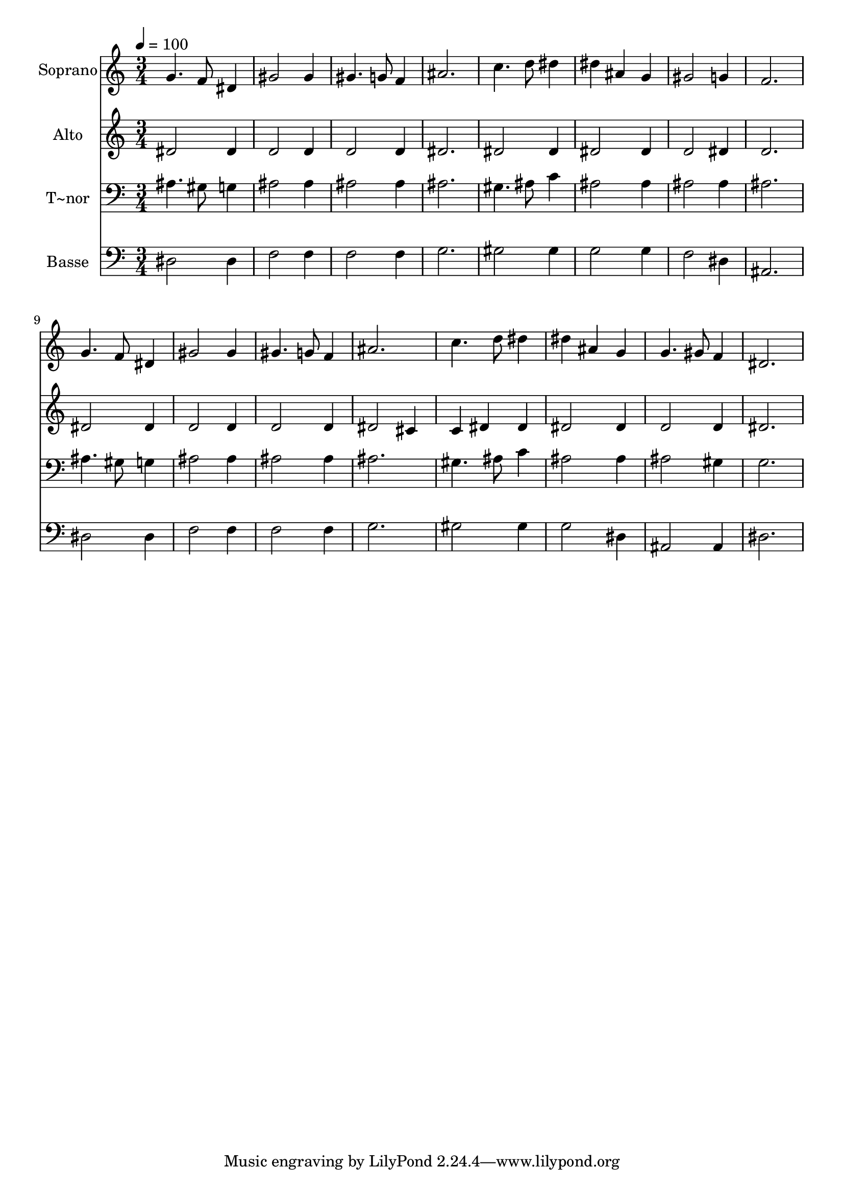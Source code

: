 % Lily was here -- automatically converted by /usr/bin/midi2ly from 117.mid
\version "2.14.0"

\layout {
  \context {
    \Voice
    \remove "Note_heads_engraver"
    \consists "Completion_heads_engraver"
    \remove "Rest_engraver"
    \consists "Completion_rest_engraver"
  }
}

trackAchannelA = {
  
  \time 3/4 
  
  \tempo 4 = 100 
  
}

trackA = <<
  \context Voice = voiceA \trackAchannelA
>>


trackBchannelA = {
  
  \set Staff.instrumentName = "Soprano"
  
}

trackBchannelB = \relative c {
  g''4. f8 dis4 
  | % 2
  gis2 gis4 
  | % 3
  gis4. g8 f4 
  | % 4
  ais2. 
  | % 5
  c4. d8 dis4 
  | % 6
  dis ais g 
  | % 7
  gis2 g4 
  | % 8
  f2. 
  | % 9
  g4. f8 dis4 
  | % 10
  gis2 gis4 
  | % 11
  gis4. g8 f4 
  | % 12
  ais2. 
  | % 13
  c4. d8 dis4 
  | % 14
  dis ais g 
  | % 15
  g4. gis8 f4 
  | % 16
  dis2. 
  | % 17
  
}

trackB = <<
  \context Voice = voiceA \trackBchannelA
  \context Voice = voiceB \trackBchannelB
>>


trackCchannelA = {
  
  \set Staff.instrumentName = "Alto"
  
}

trackCchannelC = \relative c {
  dis'2 dis4 
  | % 2
  d2 d4 
  | % 3
  d2 d4 
  | % 4
  dis2. 
  | % 5
  dis2 dis4 
  | % 6
  dis2 dis4 
  | % 7
  d2 dis4 
  | % 8
  d2. 
  | % 9
  dis2 dis4 
  | % 10
  d2 d4 
  | % 11
  d2 d4 
  | % 12
  dis2 cis4 
  | % 13
  c dis dis 
  | % 14
  dis2 dis4 
  | % 15
  d2 d4 
  | % 16
  dis2. 
  | % 17
  
}

trackC = <<
  \context Voice = voiceA \trackCchannelA
  \context Voice = voiceB \trackCchannelC
>>


trackDchannelA = {
  
  \set Staff.instrumentName = "T~nor"
  
}

trackDchannelC = \relative c {
  ais'4. gis8 g4 
  | % 2
  ais2 ais4 
  | % 3
  ais2 ais4 
  | % 4
  ais2. 
  | % 5
  gis4. ais8 c4 
  | % 6
  ais2 ais4 
  | % 7
  ais2 ais4 
  | % 8
  ais2. 
  | % 9
  ais4. gis8 g4 
  | % 10
  ais2 ais4 
  | % 11
  ais2 ais4 
  | % 12
  ais2. 
  | % 13
  gis4. ais8 c4 
  | % 14
  ais2 ais4 
  | % 15
  ais2 gis4 
  | % 16
  g2. 
  | % 17
  
}

trackD = <<

  \clef bass
  
  \context Voice = voiceA \trackDchannelA
  \context Voice = voiceB \trackDchannelC
>>


trackEchannelA = {
  
  \set Staff.instrumentName = "Basse"
  
}

trackEchannelC = \relative c {
  dis2 dis4 
  | % 2
  f2 f4 
  | % 3
  f2 f4 
  | % 4
  g2. 
  | % 5
  gis2 gis4 
  | % 6
  g2 g4 
  | % 7
  f2 dis4 
  | % 8
  ais2. 
  | % 9
  dis2 dis4 
  | % 10
  f2 f4 
  | % 11
  f2 f4 
  | % 12
  g2. 
  | % 13
  gis2 gis4 
  | % 14
  g2 dis4 
  | % 15
  ais2 ais4 
  | % 16
  dis2. 
  | % 17
  
}

trackE = <<

  \clef bass
  
  \context Voice = voiceA \trackEchannelA
  \context Voice = voiceB \trackEchannelC
>>


\score {
  <<
    \context Staff=trackB \trackA
    \context Staff=trackB \trackB
    \context Staff=trackC \trackA
    \context Staff=trackC \trackC
    \context Staff=trackD \trackA
    \context Staff=trackD \trackD
    \context Staff=trackE \trackA
    \context Staff=trackE \trackE
  >>
  \layout {}
  \midi {}
}
